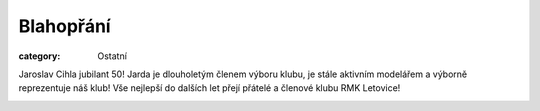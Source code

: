 Blahopřání
##########

:category: Ostatní

Jaroslav Cihla jubilant 50! Jarda je dlouholetým členem výboru klubu, je stále
aktivním modelářem a výborně reprezentuje náš klub! Vše nejlepší do dalších
let přejí přátelé a členové klubu RMK Letovice!

.. image:: https://www.zonerama.com/photos/68295932_450x400_16.jpg
   :class: img-rounded
   :alt: Jaroslav Cihla
